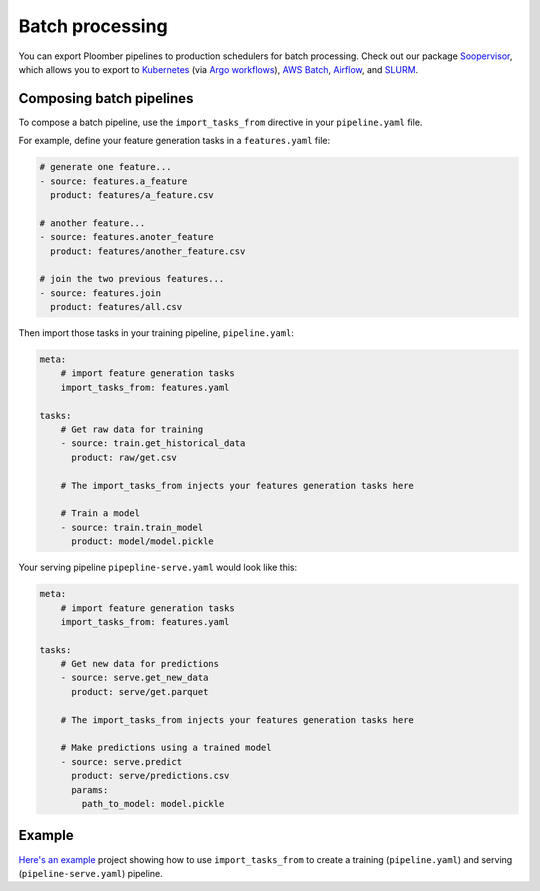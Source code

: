 Batch processing
================

You can export Ploomber pipelines to production schedulers for batch
processing. Check out our package
`Soopervisor <https://soopervisor.readthedocs.io>`_, which
allows you to export to
`Kubernetes <https://soopervisor.readthedocs.io/en/latest/tutorials/kubernetes.html>`_
(via `Argo workflows <https://argoproj.github.io/>`_),
`AWS Batch <https://soopervisor.readthedocs.io/en/latest/tutorials/aws-batch.html>`_,
`Airflow <https://soopervisor.readthedocs.io/en/latest/tutorials/airflow.html>`_,
and `SLURM <https://soopervisor.readthedocs.io/en/latest/tutorials/slurm.html>`_.

Composing batch pipelines
*************************

To compose a batch pipeline, use the ``import_tasks_from`` directive in
your ``pipeline.yaml`` file.

For example, define your feature generation tasks in a ``features.yaml`` file:


.. code-block:: yaml
    :class: text-editor
    :name: features-yaml

    # generate one feature...
    - source: features.a_feature
      product: features/a_feature.csv

    # another feature...
    - source: features.anoter_feature
      product: features/another_feature.csv

    # join the two previous features...
    - source: features.join
      product: features/all.csv
        

Then import those tasks in your training pipeline, ``pipeline.yaml``:


.. code-block:: yaml
    :class: text-editor
    :name: pipeline-yaml

    meta:
        # import feature generation tasks
        import_tasks_from: features.yaml

    tasks:
        # Get raw data for training
        - source: train.get_historical_data
          product: raw/get.csv
        
        # The import_tasks_from injects your features generation tasks here

        # Train a model
        - source: train.train_model
          product: model/model.pickle

Your serving pipeline ``pipepline-serve.yaml`` would look like this:

.. code-block:: yaml
    :class: text-editor
    :name: pipeline-serve-yaml

    meta:
        # import feature generation tasks
        import_tasks_from: features.yaml

    tasks:
        # Get new data for predictions
        - source: serve.get_new_data
          product: serve/get.parquet
        
        # The import_tasks_from injects your features generation tasks here

        # Make predictions using a trained model
        - source: serve.predict
          product: serve/predictions.csv
          params:
            path_to_model: model.pickle


Example
*******

`Here's an example
<https://github.com/ploomber/projects/tree/master/templates/ml-intermediate>`_ project
showing how to use ``import_tasks_from`` to create a training
(``pipeline.yaml``) and serving (``pipeline-serve.yaml``) pipeline.
